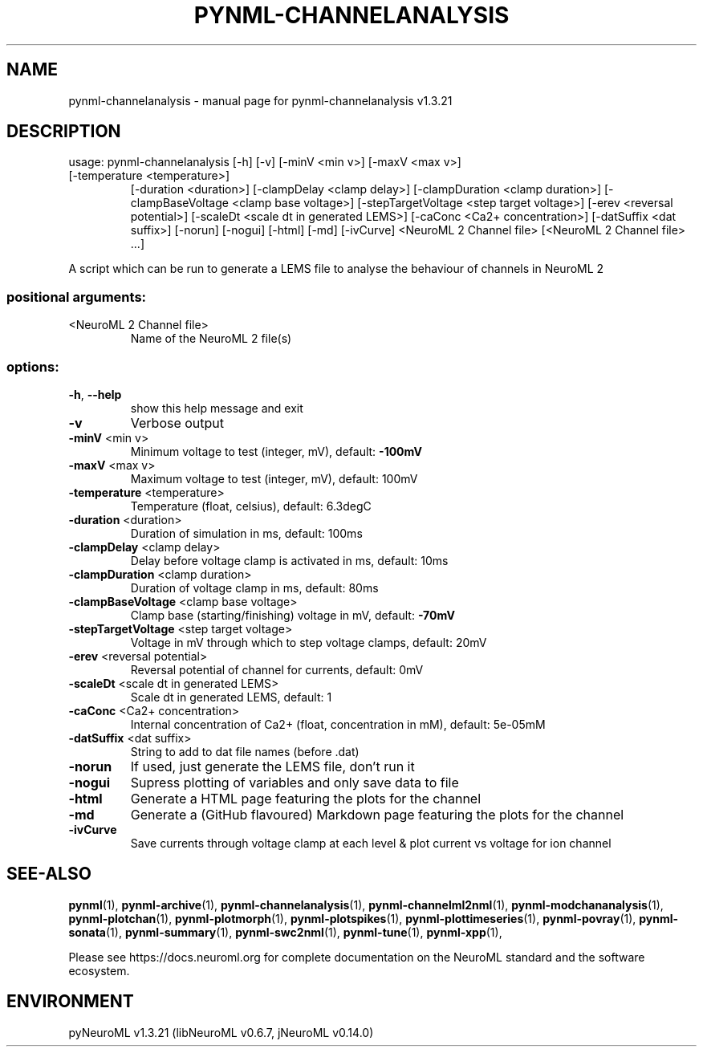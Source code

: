 .\" DO NOT MODIFY THIS FILE!  It was generated by help2man 1.49.3.
.TH PYNML-CHANNELANALYSIS "1" "July 2025" "pynml-channelanalysis v1.3.21" "User Commands"
.SH NAME
pynml-channelanalysis \- manual page for pynml-channelanalysis v1.3.21
.SH DESCRIPTION
usage: pynml\-channelanalysis [\-h] [\-v] [\-minV <min v>] [\-maxV <max v>]
.TP
[\-temperature <temperature>]
[\-duration <duration>]
[\-clampDelay <clamp delay>]
[\-clampDuration <clamp duration>]
[\-clampBaseVoltage <clamp base voltage>]
[\-stepTargetVoltage <step target voltage>]
[\-erev <reversal potential>]
[\-scaleDt <scale dt in generated LEMS>]
[\-caConc <Ca2+ concentration>]
[\-datSuffix <dat suffix>] [\-norun] [\-nogui]
[\-html] [\-md] [\-ivCurve]
<NeuroML 2 Channel file>
[<NeuroML 2 Channel file> ...]
.PP
A script which can be run to generate a LEMS file to analyse the behaviour of
channels in NeuroML 2
.SS "positional arguments:"
.TP
<NeuroML 2 Channel file>
Name of the NeuroML 2 file(s)
.SS "options:"
.TP
\fB\-h\fR, \fB\-\-help\fR
show this help message and exit
.TP
\fB\-v\fR
Verbose output
.TP
\fB\-minV\fR <min v>
Minimum voltage to test (integer, mV), default: \fB\-100mV\fR
.TP
\fB\-maxV\fR <max v>
Maximum voltage to test (integer, mV), default: 100mV
.TP
\fB\-temperature\fR <temperature>
Temperature (float, celsius), default: 6.3degC
.TP
\fB\-duration\fR <duration>
Duration of simulation in ms, default: 100ms
.TP
\fB\-clampDelay\fR <clamp delay>
Delay before voltage clamp is activated in ms,
default: 10ms
.TP
\fB\-clampDuration\fR <clamp duration>
Duration of voltage clamp in ms, default: 80ms
.TP
\fB\-clampBaseVoltage\fR <clamp base voltage>
Clamp base (starting/finishing) voltage in mV,
default: \fB\-70mV\fR
.TP
\fB\-stepTargetVoltage\fR <step target voltage>
Voltage in mV through which to step voltage clamps,
default: 20mV
.TP
\fB\-erev\fR <reversal potential>
Reversal potential of channel for currents, default:
0mV
.TP
\fB\-scaleDt\fR <scale dt in generated LEMS>
Scale dt in generated LEMS, default: 1
.TP
\fB\-caConc\fR <Ca2+ concentration>
Internal concentration of Ca2+ (float, concentration
in mM), default: 5e\-05mM
.TP
\fB\-datSuffix\fR <dat suffix>
String to add to dat file names (before .dat)
.TP
\fB\-norun\fR
If used, just generate the LEMS file, don't run it
.TP
\fB\-nogui\fR
Supress plotting of variables and only save data to
file
.TP
\fB\-html\fR
Generate a HTML page featuring the plots for the
channel
.TP
\fB\-md\fR
Generate a (GitHub flavoured) Markdown page featuring
the plots for the channel
.TP
\fB\-ivCurve\fR
Save currents through voltage clamp at each level &
plot current vs voltage for ion channel
.SH "SEE-ALSO"
.BR pynml (1),
.BR pynml-archive (1),
.BR pynml-channelanalysis (1),
.BR pynml-channelml2nml (1),
.BR pynml-modchananalysis (1),
.BR pynml-plotchan (1),
.BR pynml-plotmorph (1),
.BR pynml-plotspikes (1),
.BR pynml-plottimeseries (1),
.BR pynml-povray (1),
.BR pynml-sonata (1),
.BR pynml-summary (1),
.BR pynml-swc2nml (1),
.BR pynml-tune (1),
.BR pynml-xpp (1),
.PP
Please see https://docs.neuroml.org for complete documentation on the NeuroML standard and the software ecosystem.
.SH ENVIRONMENT
.PP
pyNeuroML v1.3.21 (libNeuroML v0.6.7, jNeuroML v0.14.0)
